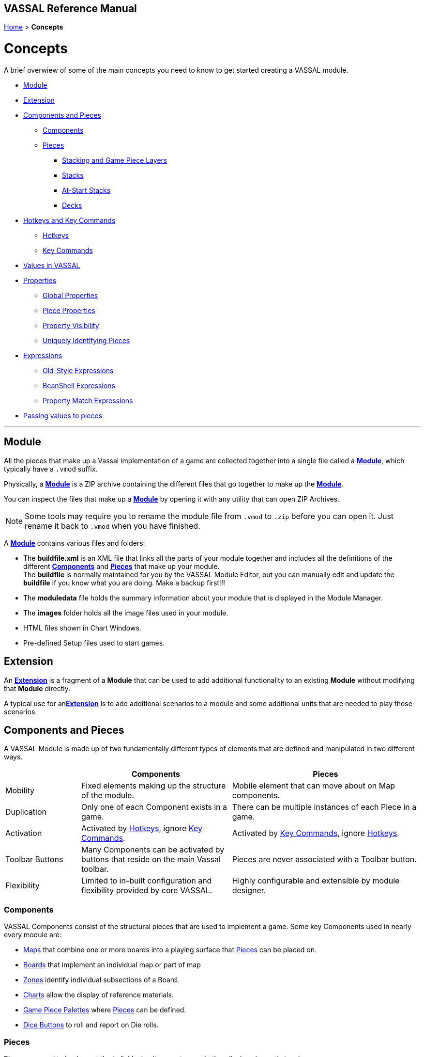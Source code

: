 == VASSAL Reference Manual
[#top]

[.small]#<<index.adoc#toc,Home>> > *Concepts*#

= Concepts

A brief overwiew of some of the main concepts you need to know to get started creating a VASSAL module.

* <<#Module,Module>> +
* <<#extension,Extension>> +
* <<#componentsandpieces,Components and Pieces>> +
** <<#components,Components>> +
** <<#pieces,Pieces>> +
*** <<#stackLayers,Stacking and Game Piece Layers>> +
*** <<#stack,Stacks>> +
*** <<#atstart,At-Start Stacks>> +
*** <<#deck,Decks>> +
* <<#hotkeys_and_key_commands,Hotkeys and Key Commands>>
** <<#hotkeys,Hotkeys>> +
** <<#keycommands,Key Commands>> +
* <<#values,Values in VASSAL>> +
* <<#properties,Properties>> +
** <<#globalProperties, Global Properties>> +
** <<#pieceProperties, Piece Properties>> +
** <<#propertyVisibility,Property Visibility>> +
** <<#Unique, Uniquely Identifying Pieces>> +
* <<#expressions,Expressions>> +
** <<#oldStyle,Old-Style Expressions>> +
** <<#beanshell,BeanShell Expressions>> +
** <<#PME,Property Match Expressions>> +
* <<#parameters,Passing values to pieces>> +

'''
[#module]
== Module
All the pieces that make up a Vassal implementation of a game are collected together into a single file called a <<GameModule.adoc#top,*Module*>>, which typically have a `.vmod` suffix. +

Physically, a <<GameModule.adoc#top,*Module*>> is a ZIP archive containing the different files that go together to make up the <<GameModule.adoc#top,*Module*>>.

You can inspect the files that make up a <<GameModule.adoc#top,*Module*>> by opening it with any utility that can open ZIP Archives.

NOTE: Some tools may require you to rename the module file from `.vmod` to `.zip` before you can open it. Just rename it back to `.vmod` when you have finished.

A <<GameModule.adoc#top,*Module*>> contains various files and folders:

 * The *buildfile.xml* is an XML file that links all the parts of your module together and includes all  the definitions of the different <<#components,*Components*>> and <<#pieces,*Pieces*>> that make up your module. +
The *buildfile* is normally maintained for you by the VASSAL Module Editor, but you can manually edit and update the *buildfile* if you know what you are doing. Make a backup first!!!
 * The *moduledata* file holds the summary information about your module that is displayed in the Module Manager.
 * The *images* folder holds all the image files used in your module.
 * HTML files shown in Chart Windows.
 * Pre-defined Setup files used to start games.

[#extension]
== Extension
An <<Extension.adoc#top,*Extension*>> is a fragment of a *Module* that can be used to add additional functionality to an existing *Module* without modifying that *Module* directly.

A typical use for an<<Extension.adoc#top,*Extension*>>  is to add additional scenarios to a module and some additional units that are needed to play those scenarios.

[#componentsandpieces]
== Components and Pieces
A VASSAL Module is made up of two fundamentally different types of elements that are defined and manipulated in two different ways.

[width="100%"]
[cols="20%,40%,50%"]
|===
| | *Components* | *Pieces* +

| Mobility | Fixed elements making up the structure of the module. | Mobile element that can move about on Map components. +

| Duplication | Only one of each Component exists in a game. | There can be multiple instances of each Piece in a game. +

| Activation | Activated by <<#hotkeys,Hotkeys>>, ignore <<#keycommands,Key Commands>>. | Activated by <<#keycommands,Key Commands>>, ignore  <<#hotkeys,Hotkeys>>. +

| Toolbar Buttons | Many Components can be activated by buttons that reside on the main Vassal toolbar. | Pieces are never associated with a Toolbar button.
| Flexibility | Limited to in-built configuration and flexibility provided by core VASSAL. | Highly configurable and extensible by module designer.

|===

[#components]
=== Components
VASSAL Components consist of the structural pieces that are used to implement a game. Some key Components used in nearly every module are:

* <<Map.adoc#top, Maps>> that combine one or more boards into a playing surface that <<#pieces,Pieces>> can be placed on.
* <<Board.adoc#top,Boards>> that implement an individual map or part of map
* <<ZonedGrid.adoc#top,Zones>> identify individual subsections of a Board.
* <<ChartWindow.adoc#top,Charts>> allow the display of reference materials.
* <<PieceWindow.adoc#top,Game Piece Palettes>> where <<#pieces,Pieces>> can be defined.
* <<DiceButton.adoc#top,Dice Buttons>> to roll and report on Die rolls.

[#pieces]
=== Pieces

Pieces are used to implement the individual units, counters and other display pieces that make up a game.

Pieces are constructed from more than 40 different 'trait's, each of which adds or modififies the behaviour of a piece. The number, order and configuration of the different traits within a piece control how it looks and acts in a VASSAL game.

Some important traits used in many pieces are:

* <<BasicPiece.adoc#top,Basic Piece>> defines the base image and name of a Piece.
* <<Layer.adoc#top,Layers>> add additional layers of images to a Piece than can be shown or hidden.
* <<Marker.adoc#top,Markers>> and <<DynamicProperty.adoc#top,Dynamic Properties>> add <<#properties,values>> to a Piece that can change over time and can be referenced in other Traits, Pieces and Components.
* <<TriggerAction.adoc#top,Triggers>> allow sequences of actions to be generated.
* <<Prototype.adoc#top,Prototypes>> allow a group of the same traits to be applied to different Pieces that share similar actions.
* <<SendToLocation.adoc#top,Send To Location>> and <<Translate.adoc#top,Move Fixed Distance>> allow pieces to be moved on Command.
* <<GlobalKeyCommand.adoc#top,Global Key Commands>> allow <<#keycommands,Key Commands>> to be sent to other pieces.

See the <<GamePiece<<#keycommands,Game Piece>> for full details of all available traits.

[#stackLayers]
==== Stacking and Game Piece Layers
By default, Pieces that are placed in the same Location in a Map will form a group called a Stack.

[#stack]
==== Stacks
A Stack is a set of Pieces in the same location and Game Piece Layer.

Pieces in a Stack are slightly offset from each other to give a visual cue that there are multiple pieces tacked together in that location.

Clicking on a Stack selects all Pieces in the Stack and the whole Stack can be moved as one unit. Double-clicking on a Stack expands it with a greated visual offset to show more of the counters in the Stack. Individual counters in the Stack can be selected and acted on.

The size of the visual offset for expanded and unexpanded Stacks is configurable in the <<Map.adoc#StackingOptions, Stacking Options>> Component of a Map.

[#atstart]
==== At-Start Stacks
<<SetupStack.adoc#top,At-Start Stacks>> are a special kind of Stack that are defined as part of a  <<Map.adoc#top,Map>>. The Pieces on the Map are defined as part of the Map, not in a <<GamePieceWindow.adoc#top,Game Piece Palette>> like ordinary Pieces.

Whenever a new game is started that uses that Map, a new Stack of those pieces is automatically created. Once the Pieces in an At-Start Stack have been moved away, the At-Start Stack no longer exists.

[#deck]
==== Decks
<<Deck.adoc#top,Decks>> are a special version of an <<#atstart,At-Start Stack>> that have an independent existence, regardless of whether they contain any Pieces or not.

Decks act like a Deck of card, to hold and potentially hide the identity of Pieces (in the case of a face-down Deck.)


[#hotkeys_and_key_commands]
== Hotkeys and Key Commands

image:images/KeyCommand.png[] +

<<#hotkeys,Hotkeys>> and  <<#keycommands,Key Commands>> represent a Keystroke that Vassal components and Piece traits 'listen' out for and perform actions when they see one that they are interested in. They allow one VASSAL Component or Piece to activate a completely different Component or Piece.

<<#hotkeys,Hotkeys>> and  <<#keycommands,Key Commands>> can be defined as an actual Keystroke that can be pressed on a keyboard, or can be defined as a 'virtual' Named Keystroke. Named Keystrokes can only be generated by VASSAL Components and Piece traits. See the <<NamedKeyCommand.adoc#top,Keystroke Commands, Named Commands, Key Commands and Hotkeys>> page for more information.

<<#hotkeys,Hotkeys>> and  <<#keycommands,Key Commands>> look very similar when you define them, but they have two different uses.

[#hotkeys]
=== Hotkeys

Hotkeys are recognized by VASSAL Components and are completely ignored by Pieces.

Whenever a Hotkey is generated,  it is sent to ALL VASSAL Components in no particular order.

.Hotkeys are generated in one of two ways:
. By the user pressing a key or key combination while a VASSAL Map or Chart component has the focus (Not if the Chat Windows is currenly in focus).
. By the <<DoActionButton.adoc#top,Action Button>> Component, which can initiate a sequence of Hotkeys.
. By the <<GlobalHotKey.adoc#top,Global Hotkey>> Piece trait.

[#keycommands]
=== Key Commands
Key Commands are completely ignored by VASSAL Components.

Whenever Key Commands are generated, they are always sent to a specific set of Pieces. The Key Commands are sent to every trait within the selected set of pieces, that can then react to them if they are configured to do so.

.Key Commands are generated in the following ways:
. By right-clicking on a Piece and selecting a Menu Command. The Key Command associated with tha Menu Command will be sent to the piece that is being right-clicked.
. By activating a <<TriggerAction.adoc#top,Trigger Action>> trait that can issue a sequence of Key Commands to the Piece that contains it.
. By activating any <<GlobalKeyCommand.adoc#top,Global Key Command>> Component or Piece trait to send a Key Command to a specific group of Pieces selected by the conditions specified in the <<GlobalKeyCommand.adoc#top,Global Key Command>>.


[#values]
== Values in VASSAL
Al values used in VASSAL are stored as strings of characters. A number like 42 is actually stored as "42". True and False values are stored as "true" and "false".

When needed, Vassal will convert to and from numbers and true/false values, for example when adding numbers, or checking of a condition is true. You generally do not need to worry about this, but it is good to understand what is happening under the hood.

In general all Components and Piece Traits that use numbers, require whole numbers (Integers).

Decimal numbers (e.g. 1.5) can be used and stored if you are experienced enough to know the limitations.

[#properties]
== Properties
<<Properties.adoc#top, Properties>> are named values provided by VASSAL, by Components and by Pieces that can be referenced and used in other Components and Pieces.

The values of Properties can change over time and represent the current state of the different Pieces and Components in the current game and of VASSAL itself.

See the <<Properties.adoc#combined, Properties Page>> for a comprehensive list of the Properties available in VASSAL.

Many of the properties have values that are controlled by VASSAL, but the following two types are Properties defined by the Module Designer.

[#globalProperties]
=== Global Properties
Global Properties are user-defined properties that can have their value changed by user actions during Play. Global Properties can be created at the Module level, the Map level or the Zone Level and follow the visibility rules outlined in the previous section.

Global Properties can have their value changed by +

 * <<GlobalProperties.adoc#ChangePropertyToolbarButton,Change Property Toolbar Button>> Component +
 * <<SetGlobalProperty.adoc#top,Set Global Property Piece>> trait

[#pieceProperties]
=== Piece Properties
Piece Properties are user defined properties that exist within a specific Piece and can have their value changed by user actions during play.

* A <<PropertyMarker.adoc#top,Marker>> defines a read-only Property that can't be changed.

* A <<DynamicProperty.adoc#top,Dynamic Property>> defines a Property that can have its value updated.

* A <<CalculatedProperty.adoc#top,Calculated Property>> defines a Property whose value is defined by a <<#beanshell,BeanShell Expression>> and is freshly re-calculated whenever its value is needed.

Dynamic Properties can have their value changed by

* A Change value command defined in the <<DynamicProperty.adoc#top,Dynamic Property>>.
* A <<SetPieceProperty.adoc#top,Set Piece Property>> trait.
* A <<SetAttachmentProperty.adoc#top,Set Attachment Property>> trait.


[#propertyVisibility]
=== Property Visiblility

.Properties exist at one of four levels:
. Module level properties
. Map level properties
. Zone level properties
. Piece properties

The <<Properties.adoc#combined, Properties Page>> lists which level each Property is defined at.

When a Property value is needed, VASSAL starts searching at the level appropriate to the Component or Piece that needs the valie and searches upwards to find a value for the Property. If a Property of the same name exists on more than one level, then only the lowest level will be seen.

Module level components (such as Dice Buttons or Global Key Commands defined at the Module level) can only 'see' Module level properties.

Map level components (such as the Map Report Formats or the Line of Sight thread) can only 'see' the Map level properties defined on their own Map, plus Module level properties.

There are no Zone level components.

Pieces can only 'see' the Zone level properties in their current Zone, the Map level properties on their current Map and all Module level properties.

These visibility rules can be over-ridden using the <<ExpressionProperty.adoc#top,GetProperty>> <<#beanshell,BeanShell>> functions.

[#Unique]
==== Uniquely Identifying Pieces
In more advanced modules, there is a need to be able to identify particular pieces to perform automated operations on them.

Module designers can classify groups of pieces using <<PropertyMarker.adoc#top,Markers>>, applied via <<UsePrototype.adoc#top,Prototypes>>. Pieces can also be identified by their <<Properties.adoc#BasicName,BasicName>> property, but this will not be unique if multiple pieces have been created from the same definition.

Vassal provides the following properties available on Game Pieces to assist with identifying pieces in advanced modules:

[width="100%"]
[cols="20%a,80%a"]
|===
|  *Property* | *Description* +

| PieceId | The *PieceId* property uniquely defines the definition that created this piece. All pieces created from the same definition (Piece Definition in a <<PieceWindow.adoc#top,Game Piece Palette>>, <<SetupStack.adoc#top,At-Start Stack>> or <<Deck.adoc#top,Deck>>, or a Piece Definition in a <<Marker.adoc#top,Place Marker>> or <<Replace.adoc#top,Replace>> trait) will have the same PieceId value.
| PieceUID | The *PieceUID* property uniquely defines a piece. Each piece in a particular game is guaranteed to have a unique PieceUID and this is carried forward in Save games *UNTIL* the next time the game is manually refreshed by the <<GameRefresher.adoc#top, Game Refresher>>, when a new *PieceUID* will be allocated. It will nearly always be better to use the *UniqueID* property rather than *PieceUID*.
| UniqueID | The *UniqueID* property uniquely defines a piece. Each piece in a particular game is guaranteed to have a unique UniqueID and this is carried forward in Save games *AND* is maintained when a Game is refreshed via the <<GameRefresher.adoc#top, Game Refresher>>. The *UniqueID* of a piece takes and keeps the value of the *PieceUID* that is first assigned to the piece.
| ParentID | The *ParentID* property only exists in pieces that have been created with the <<Replace.adoc#top,Replace>> trait and contains the *UniqueID* of the Game Piece that created piece.
| CloneID | The *CloneID* only exists in pieces that have been duplicated with the <<Clone.adoc#top,Clone>> trait and contains the *UniqueID* of the Game Piece that initial piece that performed the first Clone (which also has *CloneID* set). +

If a new version of a Cloned piece is pulled from a Piece Paletter and Cloned, it and the new clones will have a different *CloneID* from any earlier clones.

|===

[#expressions]
== Expressions

[#oldStyle]
=== Old-Style Expressions

=== BeanShell Expressions
[#beanshell]

[#PME]
=== Property Match Expressions

[#parameters]
== Passing values to pieces
The <<SetPieceProperty.adoc#top,Set Piece Property>> trait allows one piece to set a specific Dynamic Property in a selection of other pieces.

The <<Marker.adoc#top,Place Marker>> and <<Replace.adoc#top,Replace With Other>> traits and all varieties of <<GlobalKeyCommand.adoc#top,Global Key Commands>> also have the ability to set the value of mulitple Dynamic Properties in the pieces they affect as well as perform their main purpose.

Values can also be shared between pieces by storing them in <<GlobalProperties.adoc#top,Global Properties>> that are accessible to all the pieces involved.

See the <<PassingValues.adoc#top,Passing value to pieces>> page for details on how to use these features.